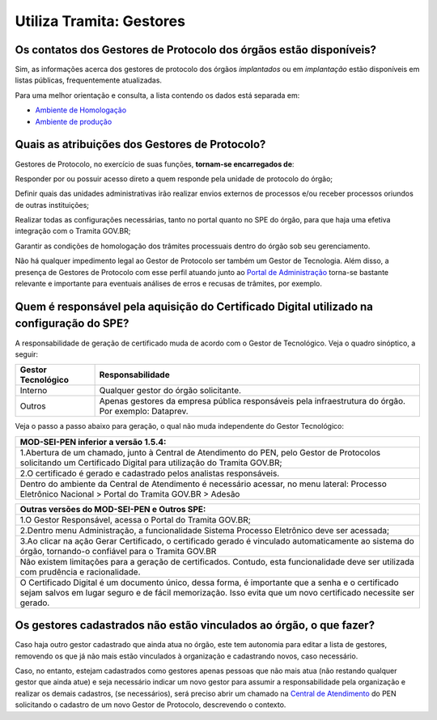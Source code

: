 Utiliza Tramita: Gestores
=========================

Os contatos dos Gestores de Protocolo dos órgãos estão disponíveis?
++++++++++++++++++++++++++++++++++++++++++++++++++++++++++++++++++++

Sim, as informações acerca dos gestores de protocolo dos órgãos *implantados* ou em *implantação* estão disponíveis em listas públicas, frequentemente atualizadas.

Para uma melhor orientação e consulta, a lista contendo os dados está separada em:

* `Ambiente de Homologação <https://homolog.gestaopen.processoeletronico.gov.br/listarGestoresProtocolo>`_
* `Ambiente de produção <https://gestaopen.processoeletronico.gov.br/listarGestoresProtocolo>`_

Quais as atribuições dos Gestores de Protocolo?
+++++++++++++++++++++++++++++++++++++++++++++++

Gestores de Protocolo, no exercício de suas funções, **tornam-se encarregados de**: 

Responder por ou possuir acesso direto a quem responde pela unidade de protocolo do órgão; 

Definir quais das unidades administrativas irão realizar envios externos de processos e/ou receber processos oriundos de outras instituições; 

Realizar todas as configurações necessárias, tanto no portal quanto no SPE do órgão, para que haja uma efetiva integração com o Tramita GOV.BR; 

Garantir as condições de homologação dos trâmites processuais dentro do órgão sob seu gerenciamento. 

Não há qualquer impedimento legal ao Gestor de Protocolo ser também um Gestor de Tecnologia. Além disso, a presença de Gestores de Protocolo com esse perfil atuando junto ao `Portal de Administração <https://gestaopen.processoeletronico.gov.br/>`_ torna-se bastante relevante e importante para eventuais análises de erros e recusas de trâmites, por exemplo. 

Quem é responsável pela aquisição do Certificado Digital utilizado na configuração do SPE?
+++++++++++++++++++++++++++++++++++++++++++++++++++++++++++++++++++++++++++++++++++++++++++

A responsabilidade de geração de certificado muda de acordo com o Gestor de Tecnológico. Veja o quadro sinóptico, a seguir: 

.. list-table::
   :header-rows: 1

   - * Gestor Tecnológico
     * Responsabilidade
   - * Interno
     * Qualquer gestor do órgão solicitante.
   - * Outros
     * Apenas gestores da empresa pública responsáveis pela infraestrutura do órgão. Por exemplo: Dataprev. 

Veja o passo a passo abaixo para geração, o qual não muda independente do Gestor Tecnológico:

.. list-table::
   :header-rows: 1
   
   - * MOD-SEI-PEN inferior a versão 1.5.4:
   - * 1.Abertura de um chamado, junto à Central de Atendimento do PEN, pelo Gestor de Protocolos solicitando um Certificado Digital para utilização do Tramita GOV.BR; 
   - * 2.O certificado é gerado e cadastrado pelos analistas responsáveis. 
   - * Dentro do ambiente da Central de Atendimento é necessário acessar, no menu lateral: Processo Eletrônico Nacional   > Portal do Tramita GOV.BR >  Adesão

.. list-table::
   :header-rows: 1
   
   - * Outras versões do MOD-SEI-PEN e Outros SPE:
   - * 1.O Gestor Responsável, acessa o Portal do Tramita GOV.BR; 
   - * 2.Dentro menu Administração, a funcionalidade Sistema Processo Eletrônico deve ser acessada; 
   - * 3.Ao clicar na ação Gerar Certificado, o certificado gerado é vinculado automaticamente ao sistema do órgão, tornando-o confiável para o Tramita GOV.BR
   - * Não existem limitações para a geração de certificados. Contudo, esta funcionalidade deve ser utilizada com prudência e racionalidade. 
   - * O Certificado Digital é um documento único, dessa forma, é importante que a senha e o certificado sejam salvos em lugar seguro e de fácil memorização. Isso evita que um novo certificado necessite ser gerado.

Os gestores cadastrados não estão vinculados ao órgão, o que fazer?
++++++++++++++++++++++++++++++++++++++++++++++++++++++++++++++++++++

Caso haja outro gestor cadastrado que ainda atua no órgão, este tem autonomia para editar a lista de gestores, removendo os que já não mais estão vinculados à organização e cadastrando novos, caso necessário. 

Caso, no entanto, estejam cadastrados como gestores apenas pessoas que não mais atua (não restando qualquer gestor que ainda atue) e seja necessário indicar um novo gestor para assumir a responsabilidade pela organização e realizar os demais cadastros, (se necessários), será preciso abrir um chamado na `Central de Atendimento <https://www.gov.br/gestao/pt-br/assuntos/central-de-atendimento>`_ do PEN solicitando o cadastro de um novo Gestor de Protocolo, descrevendo o contexto. 
